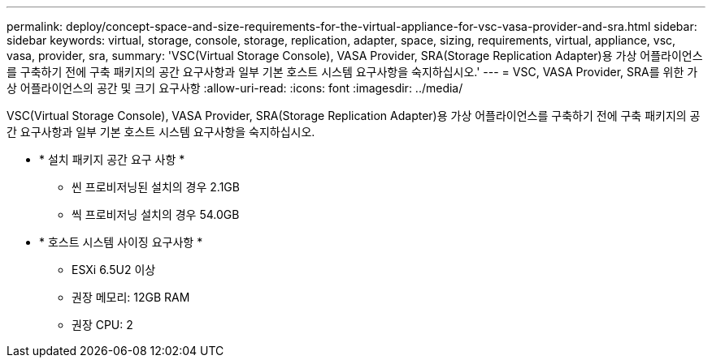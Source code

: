 ---
permalink: deploy/concept-space-and-size-requirements-for-the-virtual-appliance-for-vsc-vasa-provider-and-sra.html 
sidebar: sidebar 
keywords: virtual, storage, console, storage, replication, adapter, space, sizing, requirements, virtual, appliance, vsc, vasa, provider, sra, 
summary: 'VSC(Virtual Storage Console), VASA Provider, SRA(Storage Replication Adapter)용 가상 어플라이언스를 구축하기 전에 구축 패키지의 공간 요구사항과 일부 기본 호스트 시스템 요구사항을 숙지하십시오.' 
---
= VSC, VASA Provider, SRA를 위한 가상 어플라이언스의 공간 및 크기 요구사항
:allow-uri-read: 
:icons: font
:imagesdir: ../media/


[role="lead"]
VSC(Virtual Storage Console), VASA Provider, SRA(Storage Replication Adapter)용 가상 어플라이언스를 구축하기 전에 구축 패키지의 공간 요구사항과 일부 기본 호스트 시스템 요구사항을 숙지하십시오.

* * 설치 패키지 공간 요구 사항 *
+
** 씬 프로비저닝된 설치의 경우 2.1GB
** 씩 프로비저닝 설치의 경우 54.0GB


* * 호스트 시스템 사이징 요구사항 *
+
** ESXi 6.5U2 이상
** 권장 메모리: 12GB RAM
** 권장 CPU: 2



